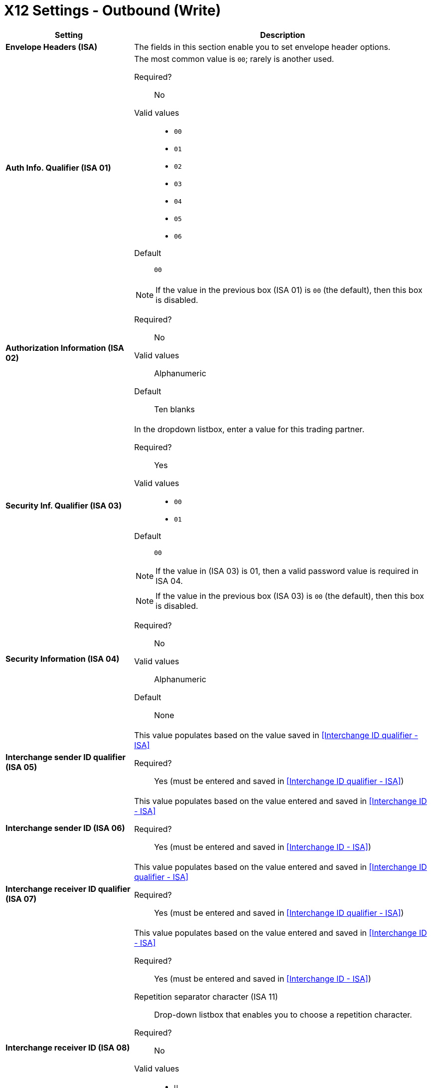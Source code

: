 = X12 Settings - Outbound (Write)

[width="100%", cols="3s,7a",options="header"]
|===
|Setting |Description

|Envelope Headers (ISA)

|The fields in this section enable you to set envelope header options.

|Auth Info. Qualifier (ISA 01)
|The most common value is `00`; rarely is another used.

Required?::
No

Valid values::
* `00`
* `01`
* `02`
* `03`
* `04`
* `05`
* `06`

Default::

`00`



|Authorization Information (ISA 02)
|NOTE: If the value in the previous box (ISA 01) is `00` (the default), then this box is disabled.

Required?::
No

Valid values::

Alphanumeric

Default::

Ten blanks



|Security Inf. Qualifier (ISA 03)
|In the dropdown listbox, enter a value for this trading partner.

Required?::
Yes

Valid values::

* `00`
* `01`

Default::

`00`

NOTE:	If the value in (ISA 03) is 01, then a valid password value is required in ISA 04.



|Security Information (ISA 04)

|NOTE: If the value in the previous box (ISA 03) is `00` (the default), then this box is disabled.

Required?::
No

Valid values::

Alphanumeric

Default::

None



|Interchange sender ID qualifier (ISA 05)
|This value populates based on the value saved in <<Interchange ID qualifier - ISA>>

Required?::
Yes (must be entered and saved in <<Interchange ID qualifier - ISA>>)



|Interchange sender ID (ISA 06)
|This value populates based on the value entered and saved in <<Interchange ID - ISA>>

Required?::
Yes (must be entered and saved in <<Interchange ID - ISA>>)




|Interchange receiver ID qualifier (ISA 07)
|This value populates based on the value entered and saved in <<Interchange ID qualifier - ISA>>

Required?::
Yes (must be entered and saved in <<Interchange ID qualifier - ISA>>)



|Interchange receiver ID (ISA 08)
|This value populates based on the value entered and saved in <<Interchange ID - ISA>>

Required?::
Yes (must be entered and saved in <<Interchange ID - ISA>>)



Repetition separator character (ISA 11)::
Drop-down listbox that enables you to choose a repetition character.

Required?::
No

Valid values::

* `U`
* `^`
* `+`

Default::

`^`



|Interchange Control Version (ISA 12)
|Drop-down listbox that enables you to choose which X12 version you use. If you choose `Custom`, another box appears in which you can enter an numeric value of your choice. Currently `004010` and `005010` are the supported X12 versions.

Required?::
No

Valid values::

* `004010 (4010)`
* `005010 (5010)``
* `Custom`

Default::

`004010 (4010)`



|Request Interchange Acknowledgements (ISA 14)
|Drop-down list that enables you to choose whether or not a 997 message is required.

Required?::
Yes

Valid values::

* `0 (997 not required)`
* `1 (997 required)`

Default::

* `1 (997 required)`



|Default Interchange usage indicator (ISA 15)
|Indicates whether  you are in Test or Production with this trading partner.


Required?::
Yes

Valid values::

* `Production`
* `Test`

Default::

`Production`



|Component element separator character (ISA 16)
|Indicates the character used to separate data.
"*>*" is a commonly used character.


Required?::
No

Valid values::
Most special characters excluding numbers; must be a single character.

Alphanumeric

Default::

`>`

|===


==== Group Headers (GS)

[width="100%", cols="3s,7a",options="header"]
|===
|Setting |Description
|Version identifier code suffix (GS 08)
|Enables you to identify the X12 version being used in the outbound message.

Required?::
Yes

Valid values::

12 characters, alphanumeric

Default::

`004010`

|===

==== Terminator/Delimiter

[width="100%", cols="3s,7a",options="header"]
|===
|Setting |Description
|Segment terminator character
|Identifies the end of X12 segment.
"*~*" is a commonly used terminator character.

Required?::
 No

Valid values::
Most special characters; must only be a single character only.

Default::
 `~`



|Data Element Delimiter
|Separates data elements from each other.
One of the most common values used in this field is “***”


Required?::
No

Valid values::

Most special characters except whole numbers; must be a single character only.

Default::

`*`



|String substitution character
Character to be used to replace invalid characters in string values.
Sends `null` to the server if has no value

Required?::
No

Valid values::
Most special characters except whole numbers; must be a single character only.

Default::

None provided

|===

==== Character Set and Encoding

[width="100%", cols="3s,7a",options="header"]
|===
|Setting |Description

|Character Set
|Drop-down listbox enabling choice of three character sets.

Valid values::

* *Basic* +
This character set includes:
** Uppercase letters `A` through `Z`
** Digits `0` through `9`
** Special characters +
`! “ & ’ ( ) * + , - . / : ; ? =`
** The character created by pressing the space bar.

* *Extended* +
This character set includes:
** All characters in the Basic character set
** Lowercase letters `a` through `z`
** Select language characters
** Other special characters: +
`% @ [ ] _ { } \ \| < > ~ # $`

* *Unrestricted* character set - includes all characters.

Default::
`Basic`



|Character Encoding
|Drop-down listbox enabling you to select character encoding.

Required?::
Yes

Valid values::

* `ASCII`
* `ISO-8859-1`
* `IBM 1047`

Default::

`ASCII`



|Line ending between segment
|Drop-down listbox that enables you to specify the type of line-ending you want on your outbound data
Options include Carriage return (`CR`), Line feed (`LF`), Line feed carriage return (`LFCR`) or none.


Required?::
Yes

Valid values::

* `None`
* `CR`
* `LF`
* `LFCR`

Default::

`None`

|===

==== Control Number Settings

[width="100%", cols="3s,7a",options="header"]
|===
|Setting |Description

|Initial Interchange control number (ISA 13)
|You can use this box to specify a whole number to appear in the ISA control number that begins your outbound documents with a Trading Partner. If a single digit is specified it will be padded with leading zeros.


Required?::
 No

Valid values::
 Alphanumeric

Default::
 `1`



|Initial GS control number (GS 06)
|You can use this box to specify a whole number to appear in the GS control number that begins your outbound documents with a Trading Partner. If a single digit is specified it will be padded with leading zeros.


Required?::
 No

Valid values::
 Alphanumeric

Default::
 `1`



|Initial transaction set control numbers (ST 02)
|You can use this box to specify a whole number to appear in the ST control number that begins your outbound documents with a Trading Partner. If a single digit is specified it will be padded with leading zeros.


Required?::
 No

Valid values::
 Alphanumeric

Default::
 `1`



|Implementation Convention reference (ST 03)
|Used in the Healthcare space in X12 versions 5010 and above.

Required?::
No

Valid values::

Alphanumeric

Default::

None provided



|Require unique GS control numbers (GS06)
|Select this checkbox to require unique GS control numbers.

|Require unique transaction set control numbers (ST02)
Select this checkbox to require unique transaction set control numbers.

|===

== Next steps

* link:/anypoint-b2b/x12-inbound-(read)-settings[Go back to the previous configuration page]
* link:/anypoint-b2b/edifact-settings[Move on to the next configuration page]
* See link:/anypoint-b2b/more-information[More information] for links to these and other Anypoint B2B pages
